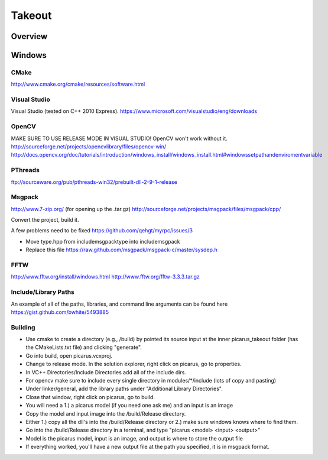 Takeout
=======

Overview
--------


Windows
--------

CMake
+++++
http://www.cmake.org/cmake/resources/software.html

Visual Studio
++++++++++++++
Visual Studio (tested on C++ 2010 Express).
https://www.microsoft.com/visualstudio/eng/downloads

OpenCV
++++++
MAKE SURE TO USE RELEASE MODE IN VISUAL STUDIO! OpenCV won't work without it.
http://sourceforge.net/projects/opencvlibrary/files/opencv-win/
http://docs.opencv.org/doc/tutorials/introduction/windows_install/windows_install.html#windowssetpathandenviromentvariable

PThreads
++++++++
ftp://sourceware.org/pub/pthreads-win32/prebuilt-dll-2-9-1-release

Msgpack
+++++++
http://www.7-zip.org/ (for opening up the .tar.gz)
http://sourceforge.net/projects/msgpack/files/msgpack/cpp/

Convert the project, build it.

A few problems need to be fixed
https://github.com/qehgt/myrpc/issues/3

*  Move type.hpp from include\msgpack\type into include\msgpack
*  Replace this file https://raw.github.com/msgpack/msgpack-c/master/sysdep.h

FFTW
++++

http://www.fftw.org/install/windows.html
http://www.fftw.org/fftw-3.3.3.tar.gz


Include/Library Paths
++++++++++++++++++++++
An example of all of the paths, libraries, and command line arguments can be found here https://gist.github.com/bwhite/5493885

Building
+++++++++
* Use cmake to create a directory (e.g., /build) by pointed its source input at the inner picarus_takeout folder (has the CMakeLists.txt file) and clicking "generate".
* Go into build, open picarus.vcxproj.
* Change to release mode.  In the solution explorer, right click on picarus, go to properties.
* In VC++ Directories/Include Directories add all of the include dirs.
* For opencv make sure to include every single directory in modules/*/include (lots of copy and pasting)
* Under linker/general, add the library paths under "Additional Library Directories".
* Close that window, right click on picarus, go to build.
* You will need a 1.) a picarus model (if you need one ask me) and an input is an image
* Copy the model and input image into the /build/Release directory.
* Either 1.) copy all the dll's into the /build/Release directory or 2.) make sure windows knows where to find them.
* Go into the /build/Release directory in a terminal, and type  "picarus <model> <input> <output>"
* Model is the picarus model, input is an image, and output is where to store the output file
* If everything worked, you'll have a new output file at the path you specified, it is in msgpack format.
